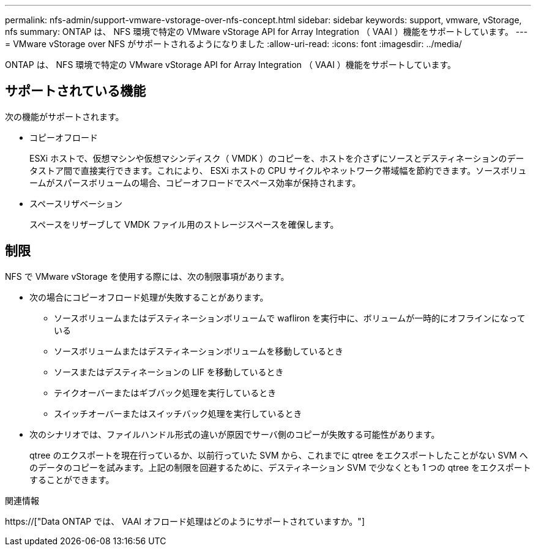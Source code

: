 ---
permalink: nfs-admin/support-vmware-vstorage-over-nfs-concept.html 
sidebar: sidebar 
keywords: support, vmware, vStorage, nfs 
summary: ONTAP は、 NFS 環境で特定の VMware vStorage API for Array Integration （ VAAI ）機能をサポートしています。 
---
= VMware vStorage over NFS がサポートされるようになりました
:allow-uri-read: 
:icons: font
:imagesdir: ../media/


[role="lead"]
ONTAP は、 NFS 環境で特定の VMware vStorage API for Array Integration （ VAAI ）機能をサポートしています。



== サポートされている機能

次の機能がサポートされます。

* コピーオフロード
+
ESXi ホストで、仮想マシンや仮想マシンディスク（ VMDK ）のコピーを、ホストを介さずにソースとデスティネーションのデータストア間で直接実行できます。これにより、 ESXi ホストの CPU サイクルやネットワーク帯域幅を節約できます。ソースボリュームがスパースボリュームの場合、コピーオフロードでスペース効率が保持されます。

* スペースリザベーション
+
スペースをリザーブして VMDK ファイル用のストレージスペースを確保します。





== 制限

NFS で VMware vStorage を使用する際には、次の制限事項があります。

* 次の場合にコピーオフロード処理が失敗することがあります。
+
** ソースボリュームまたはデスティネーションボリュームで wafliron を実行中に、ボリュームが一時的にオフラインになっている
** ソースボリュームまたはデスティネーションボリュームを移動しているとき
** ソースまたはデスティネーションの LIF を移動しているとき
** テイクオーバーまたはギブバック処理を実行しているとき
** スイッチオーバーまたはスイッチバック処理を実行しているとき


* 次のシナリオでは、ファイルハンドル形式の違いが原因でサーバ側のコピーが失敗する可能性があります。
+
qtree のエクスポートを現在行っているか、以前行っていた SVM から、これまでに qtree をエクスポートしたことがない SVM へのデータのコピーを試みます。上記の制限を回避するために、デスティネーション SVM で少なくとも 1 つの qtree をエクスポートすることができます。



.関連情報
https://["Data ONTAP では、 VAAI オフロード処理はどのようにサポートされていますか。"]
